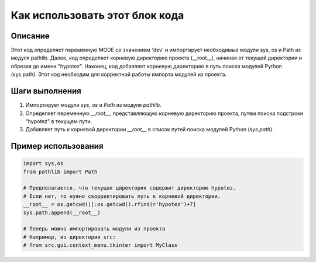 Как использовать этот блок кода
=========================================================================================

Описание
-------------------------
Этот код определяет переменную MODE со значением 'dev' и импортирует необходимые модули sys, os и Path из модуля pathlib.  Далее, код определяет корневую директорию проекта (__root__), начиная от текущей директории и обрезая до имени "hypotez".  Наконец, код добавляет корневую директорию в путь поиска модулей Python (sys.path).  Этот код необходим для корректной работы импорта модулей из проекта.

Шаги выполнения
-------------------------
1. Импортирует модули `sys`, `os` и `Path` из модуля `pathlib`.
2. Определяет переменную `__root__`, представляющую корневую директорию проекта, путем поиска подстроки "hypotez" в текущем пути.
3. Добавляет путь к корневой директории `__root__` в список путей поиска модулей Python (`sys.path`).

Пример использования
-------------------------
.. code-block:: python

    import sys,os
    from pathlib import Path
    
    # Предполагается, что текущая директория содержит директорию hypotez.
    # Если нет, то нужно скорректировать путь к корневой директории.
    __root__ = os.getcwd()[:os.getcwd().rfind(r'hypotez')+7]
    sys.path.append(__root__)
    
    # Теперь можно импортировать модули из проекта
    # Например, из директории src:
    # from src.gui.context_menu.tkinter import MyClass